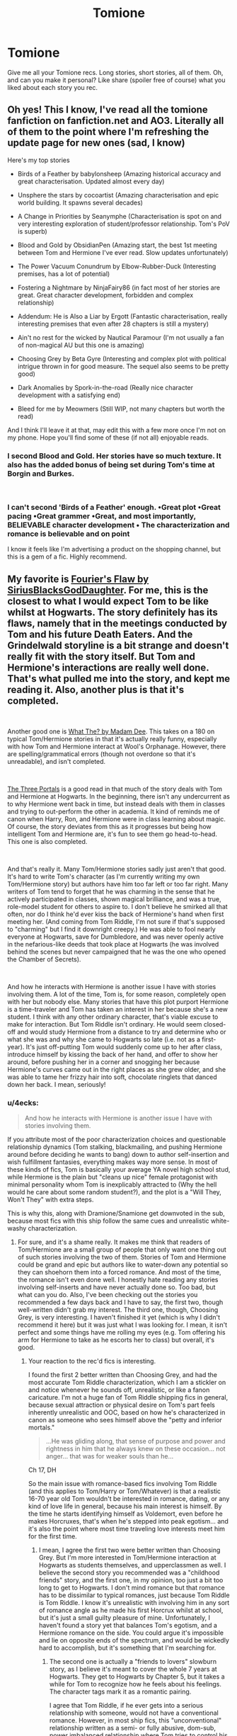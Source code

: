 #+TITLE: Tomione

* Tomione
:PROPERTIES:
:Author: scarletred09
:Score: 5
:DateUnix: 1552599608.0
:DateShort: 2019-Mar-15
:END:
Give me all your Tomione recs. Long stories, short stories, all of them. Oh, and can you make it personal? Like share (spoiler free of course) what you liked about each story you rec.


** Oh yes! This I know, I've read all the tomione fanfiction on fanfiction.net and AO3. Literally all of them to the point where I'm refreshing the update page for new ones (sad, I know)

Here's my top stories

- Birds of a Feather by babylonsheep (Amazing historical accuracy and great characterisation. Updated almost every day)

- Unsphere the stars by cocoartist (Amazing characterisation and epic world building. It spawns several decades)

- A Change in Priorities by Seanymphe (Characterisation is spot on and very interesting exploration of student/professor relationship. Tom's PoV is superb)

- Blood and Gold by ObsidianPen (Amazing start, the best 1st meeting between Tom and Hermione I've ever read. Slow updates unfortunately)

- The Power Vacuum Conundrum by Elbow-Rubber-Duck (Interesting premises, has a lot of potential)

- Fostering a Nightmare by NinjaFairy86 (in fact most of her stories are great. Great character development, forbidden and complex relationship)

- Addendum: He is Also a Liar by Ergott (Fantastic characterisation, really interesting premises that even after 28 chapters is still a mystery)

- Ain't no rest for the wicked by Nautical Paramour (I'm not usually a fan of non-magical AU but this one is amazing)

- Choosing Grey by Beta Gyre (Interesting and complex plot with political intrigue thrown in for good measure. The sequel also seems to be pretty good)

- Dark Anomalies by Spork-in-the-road (Really nice character development with a satisfying end)

- Bleed for me by Meowmers (Still WIP, not many chapters but worth the read)

And I think I'll leave it at that, may edit this with a few more once I'm not on my phone. Hope you'll find some of these (if not all) enjoyable reads.
:PROPERTIES:
:Author: _Luumus_
:Score: 7
:DateUnix: 1552617146.0
:DateShort: 2019-Mar-15
:END:

*** I second Blood and Gold. Her stories have so much texture. It also has the added bonus of being set during Tom's time at Borgin and Burkes.

​
:PROPERTIES:
:Author: rentingumbrellas
:Score: 3
:DateUnix: 1552708980.0
:DateShort: 2019-Mar-16
:END:


*** I can't second 'Birds of a Feather' enough. •Great plot •Great pacing •Great grammer •Great, and most importantly, BELIEVABLE character development • The characterization and romance is believable and on point

I know it feels like I'm advertising a product on the shopping channel, but this is a gem of a fic. Highly recommend.
:PROPERTIES:
:Author: Zutter1Dragon
:Score: 3
:DateUnix: 1564104656.0
:DateShort: 2019-Jul-26
:END:


** My favorite is [[https://www.fanfiction.net/s/4630606/1/Fourier-s-Flaw][Fourier's Flaw by SiriusBlacksGodDaughter]]. For me, this is the closest to what I would expect Tom to be like whilst at Hogwarts. The story definitely has its flaws, namely that in the meetings conducted by Tom and his future Death Eaters. And the Grindelwald storyline is a bit strange and doesn't really fit with the story itself. But Tom and Hermione's interactions are really well done. That's what pulled me into the story, and kept me reading it. Also, another plus is that it's completed.

​

Another good one is [[https://www.fanfiction.net/s/4420759/1/What-The][What The? by Madam Dee]]. This takes on a 180 on typical Tom/Hermione stories in that it's actually really funny, especially with how Tom and Hermione interact at Wool's Orphanage. However, there are spelling/grammatical errors (though not overdone so that it's unreadable), and isn't completed.

​

[[https://www.fanfiction.net/s/3566859/8/The-Three-Portals][The Three Portals]] is a good read in that much of the story deals with Tom and Hermione at Hogwarts. In the beginning, there isn't any undercurrent as to why Hermione went back in time, but instead deals with them in classes and trying to out-perform the other in academia. It kind of reminds me of canon when Harry, Ron, and Hermione were in class learning about magic. Of course, the story deviates from this as it progresses but being how intelligent Tom and Hermione are, it's fun to see them go head-to-head. This one is also completed.

​

And that's really it. Many Tom/Hermione stories sadly just aren't that good. It's hard to write Tom's character (as I'm currently writing my own Tom/Hermione story) but authors have him too far left or too far right. Many writers of Tom tend to forget that he was charming in the sense that he actively participated in classes, shown magical brilliance, and was a true, role-model student for others to aspire to. I don't believe he smirked all that often, nor do I think he'd ever kiss the back of Hermione's hand when first meeting her. (And coming from Tom Riddle, I'm not sure if that's supposed to "charming" but I find it downright creepy.) He was able to fool nearly everyone at Hogwarts, save for Dumbledore, and was never openly active in the nefarious-like deeds that took place at Hogwarts (he was involved behind the scenes but never campaigned that he was the one who opened the Chamber of Secrets).

​

And how he interacts with Hermione is another issue I have with stories involving them. A lot of the time, Tom is, for some reason, completely open with her but nobody else. Many stories that have this plot purport Hermione is a time-traveler and Tom has taken an interest in her because she's a new student. I think with any other ordinary character, that's viable excuse to make for interaction. But Tom Riddle isn't ordinary. He would seem closed-off and would study Hermione from a distance to try and determine who or what she was and why she came to Hogwarts so late (i.e. not as a first-year). It's just off-putting Tom would suddenly come up to her after class, introduce himself by kissing the back of her hand, and offer to show her around, before pushing her in a corner and snogging her because Hermione's curves came out in the right places as she grew older, and she was able to tame her frizzy hair into soft, chocolate ringlets that danced down her back. I mean, seriously!
:PROPERTIES:
:Author: emong757
:Score: 5
:DateUnix: 1552614678.0
:DateShort: 2019-Mar-15
:END:

*** u/4ecks:
#+begin_quote
  And how he interacts with Hermione is another issue I have with stories involving them.
#+end_quote

If you attribute most of the poor characterization choices and questionable relationship dynamics (Tom stalking, blackmailing, and pushing Hermione around before deciding he wants to bang) down to author self-insertion and wish fulfillment fantasies, everything makes way more sense. In most of these kinds of fics, Tom is basically your average YA novel high school stud, while Hermione is the plain but "cleans up nice" female protagonist with minimal personality whom Tom is inexplicably attracted to (Why the hell would he care about some random student?), and the plot is a "Will They, Won't They" with extra steps.

This is why this, along with Dramione/Snamione get downvoted in the sub, because most fics with this ship follow the same cues and unrealistic white-washy characterization.
:PROPERTIES:
:Author: 4ecks
:Score: 4
:DateUnix: 1552616012.0
:DateShort: 2019-Mar-15
:END:

**** For sure, and it's a shame really. It makes me think that readers of Tom/Hermione are a small group of people that only want one thing out of such stories involving the two of them. Stories of Tom and Hermione could be grand and epic but authors like to water-down any potential so they can shoehorn them into a forced romance. And most of the time, the romance isn't even done well. I honestly hate reading any stories involving self-inserts and have never actually done so. Too bad, but what can you do. Also, I've been checking out the stories you recommended a few days back and I have to say, the first two, though well-written didn't grab my interest. The third one, though, Choosing Grey, is very interesting. I haven't finished it yet (which is why I didn't recommend it here) but it was just what I was looking for. I mean, it isn't perfect and some things have me rolling my eyes (e.g. Tom offering his arm for Hermione to take as he escorts her to class) but overall, it's good.
:PROPERTIES:
:Author: emong757
:Score: 3
:DateUnix: 1552616504.0
:DateShort: 2019-Mar-15
:END:

***** Your reaction to the rec'd fics is interesting.

I found the first 2 better written than Choosing Grey, and had the most accurate Tom Riddle characterization, which I am a stickler on and notice whenever he sounds off, unrealistic, or like a fanon caricature. I'm not a huge fan of Tom Riddle shipping fics in general, because sexual attraction or physical desire on Tom's part feels inherently unrealistic and OOC, based on how he's characterized in canon as someone who sees himself above the "petty and inferior mortals."

#+begin_quote
  ...He was gliding along, that sense of purpose and power and rightness in him that he always knew on these occasion... not anger... that was for weaker souls than he...
#+end_quote

Ch 17, DH

So the main issue with romance-based fics involving Tom Riddle (and this applies to Tom/Harry or Tom/Whatever) is that a realistic 16-70 year old Tom wouldn't be interested in romance, dating, or any kind of love life in general, because his main interest is himself. By the time he starts identifying himself as Voldemort, even before he makes Horcruxes, that's when he's stepped into peak egotism... and it's also the point where most time traveling love interests meet him for the first time.
:PROPERTIES:
:Author: 4ecks
:Score: 3
:DateUnix: 1552618640.0
:DateShort: 2019-Mar-15
:END:

****** I mean, I agree the first two were better written than Choosing Grey. But I'm more interested in Tom/Hermione interaction at Hogwarts as students themselves, and upperclassmen as well. I believe the second story you recommended was a "childhood friends" story, and the first one, in my opinion, too just a bit too long to get to Hogwarts. I don't mind romance but that romance has to be dissimilar to typical romances, just because Tom Riddle is Tom Riddle. I know it's unrealistic with involving him in any sort of romance angle as he made his first Horcrux whilst at school, but it's just a small guilty pleasure of mine. Unfortunately, I haven't found a story yet that balances Tom's egotism, and a Hermione romance on the side. You could argue it's impossible and lie on opposite ends of the spectrum, and would be wickedly hard to accomplish, but it's something that I'm searching for.
:PROPERTIES:
:Author: emong757
:Score: 3
:DateUnix: 1552619203.0
:DateShort: 2019-Mar-15
:END:

******* The second one is actually a "friends to lovers" slowburn story, as I believe it's meant to cover the whole 7 years at Hogwarts. They get to Hogwarts by Chapter 5, but it takes a while for Tom to recognize how he feels about his feelings. The character tags mark it as a romantic pairing.

I agree that Tom Riddle, if he ever gets into a serious relationship with someone, would not have a conventional romance. However, in most ship fics, this "unconventional" relationship written as a semi- or fully abusive, dom-sub, power imbalanced relationship where Tom tries to control his partner's life, and his partner has no choice but to live with it, but it's okay, because "I love him and I know he does it because it's his way of showing he cares".

A more realistic relationship with Tom Riddle is one where he is extremely co-dependent on his partner, constantly seeks validation, wants his partner to be an emotional enabler. Basically he's a Stage 5 clinger. Which isn't sexy in any way, but /is/ a realistic manifestation of his congenital mental instability and his childhood emotional neglect.

This makes sense to me because Voldemort isn't a sexy person, but an extremely neurotic one who covers himself up with charisma, manipulation, and superficial charm. No healthy person gets off on making other people kiss the hem of his robes.
:PROPERTIES:
:Author: 4ecks
:Score: 3
:DateUnix: 1552620033.0
:DateShort: 2019-Mar-15
:END:


** Eww, the Leaky Cauldron guy is old.
:PROPERTIES:
:Author: UbiquitousPanacea
:Score: 4
:DateUnix: 1552614016.0
:DateShort: 2019-Mar-15
:END:

*** Tomione = Tom Riddle/ Hermione Granger
:PROPERTIES:
:Author: _Luumus_
:Score: 0
:DateUnix: 1552617229.0
:DateShort: 2019-Mar-15
:END:

**** That was a jooooke. There are two Toms.
:PROPERTIES:
:Author: UbiquitousPanacea
:Score: -1
:DateUnix: 1552670178.0
:DateShort: 2019-Mar-15
:END:


** My favorite Tomione fic is by far Nothing like the Sun by talloohlips who, unfortunately, is on a hiatus right now, but you'll still be able to find the fic on AO3.

If your expectations are unrealistically high (like me) and sometimes drop a fic because of a line or two said very out of character (yes, it's harsh, but it's usually a sign that I won't like the rest) then I think Nothing like the Sun is perfect for you. It's set in the canon period with the trio and major characters as you know them--- Dumbledore, Malfoy, Sirius, Remus, etc.--- but Tom Riddle and his knights are there as well. And I don't think I've ever read a fic so spot on with sticking true to the characters' personalities, so much so that I have the same fuzzy, warm feeling in my chest that I get when I read the original series. I particularly love the way Draco is written because it perfectly resembles his canon-self.

But back to Tom and Hermione! The interaction and dialogue between them is wonderful, funny, and tense. Everything they say and do gets the chapters flipping--- I think I've reread it about ten times now. Basically, I think I struck gold when I found Nothing like the Sun. It captures the emotions and motives of each character extremely well, making for a comfy as well as a gripping story. Please check it out, and tell me what you think!
:PROPERTIES:
:Author: shetori
:Score: 1
:DateUnix: 1558809489.0
:DateShort: 2019-May-25
:END:


** I just finished this little gem called “Romantic Idealism” by Meowmers [[https://m.fanfiction.net/s/11837220/1/]]

It's pretty hot and not remotely contrived. Everyone is in character and the plot contains cannon elements that took some fairly creative but seamless rearrangements. He's a prefect during Hermione's 2nd year. She has a crush on him. Then chamber of secrets stuff snuffs that crush right out. Then he graduates and is gone for a while. But she's got his number and he's got her's already when returns to teach DADA in her 7th year.
:PROPERTIES:
:Author: Phelicksphelisees
:Score: 1
:DateUnix: 1563740925.0
:DateShort: 2019-Jul-22
:END:
